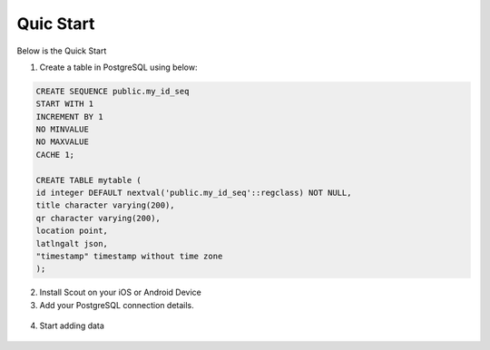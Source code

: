 **********************
Quic Start
**********************

Below is the Quick Start

1. Create a table in PostgreSQL using below:

.. code-block:: console

	CREATE SEQUENCE public.my_id_seq
    	START WITH 1
    	INCREMENT BY 1
    	NO MINVALUE
    	NO MAXVALUE
    	CACHE 1;

	CREATE TABLE mytable (
    	id integer DEFAULT nextval('public.my_id_seq'::regclass) NOT NULL,
      	title character varying(200),
      	qr character varying(200),
    	location point,
    	latlngalt json,
    	"timestamp" timestamp without time zone
	);

2. Install Scout on your iOS or Android Device

3. Add your PostgreSQL connection details.

 .. image:: _static/add-connection-small.jpg  

4. Start adding data

 .. image:: _static/scout-menu-small.jpg  


